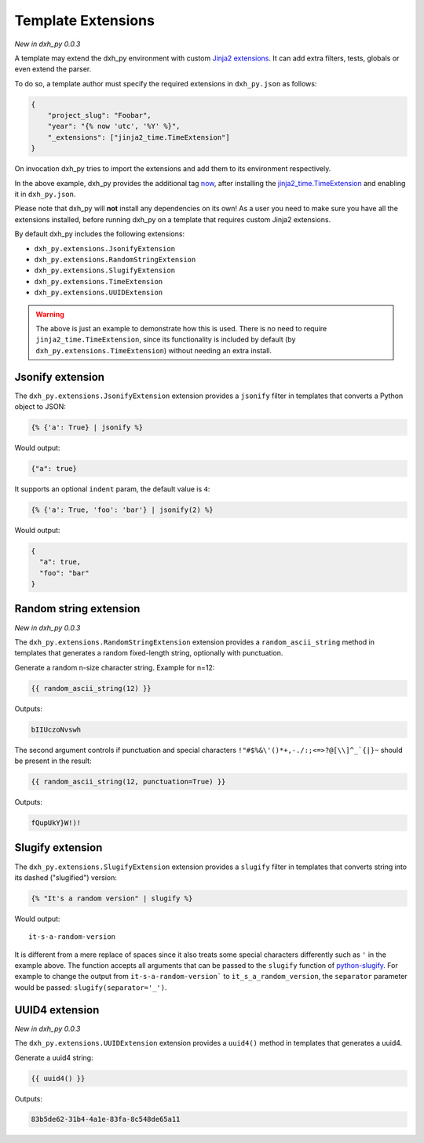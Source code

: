 .. _`template extensions`:

Template Extensions
-------------------

*New in dxh_py 0.0.3*

A template may extend the dxh_py environment with custom `Jinja2 extensions`_.
It can add extra filters, tests, globals or even extend the parser.

To do so, a template author must specify the required extensions in ``dxh_py.json`` as follows:

.. code-block:: json

    {
        "project_slug": "Foobar",
        "year": "{% now 'utc', '%Y' %}",
        "_extensions": ["jinja2_time.TimeExtension"]
    }

On invocation dxh_py tries to import the extensions and add them to its environment respectively.

In the above example, dxh_py provides the additional tag `now`_, after installing the `jinja2_time.TimeExtension`_ and enabling it in ``dxh_py.json``.

Please note that dxh_py will **not** install any dependencies on its own!
As a user you need to make sure you have all the extensions installed, before running dxh_py on a template that requires custom Jinja2 extensions.

By default dxh_py includes the following extensions:

- ``dxh_py.extensions.JsonifyExtension``
- ``dxh_py.extensions.RandomStringExtension``
- ``dxh_py.extensions.SlugifyExtension``
- ``dxh_py.extensions.TimeExtension``
- ``dxh_py.extensions.UUIDExtension``

.. warning::

    The above is just an example to demonstrate how this is used. There is no
    need to require ``jinja2_time.TimeExtension``, since its functionality is
    included by default (by ``dxh_py.extensions.TimeExtension``) without
    needing an extra install.

Jsonify extension
~~~~~~~~~~~~~~~~~

The ``dxh_py.extensions.JsonifyExtension`` extension provides a ``jsonify`` filter in templates that converts a Python object to JSON:

.. code-block:: jinja

    {% {'a': True} | jsonify %}

Would output:

.. code-block:: json

    {"a": true}

It supports an optional ``indent`` param, the default value is ``4``:

.. code-block:: jinja

    {% {'a': True, 'foo': 'bar'} | jsonify(2) %}

Would output:

.. code-block:: json

    {
      "a": true,
      "foo": "bar"
    }

Random string extension
~~~~~~~~~~~~~~~~~~~~~~~

*New in dxh_py 0.0.3*

The ``dxh_py.extensions.RandomStringExtension`` extension provides a ``random_ascii_string`` method in templates that generates a random fixed-length string, optionally with punctuation.

Generate a random n-size character string.
Example for n=12:

.. code-block:: jinja

    {{ random_ascii_string(12) }}

Outputs:

.. code-block:: text

    bIIUczoNvswh

The second argument controls if punctuation and special characters ``!"#$%&\'()*+,-./:;<=>?@[\\]^_`{|}~`` should be present in the result:

.. code-block:: jinja

    {{ random_ascii_string(12, punctuation=True) }}

Outputs:

.. code-block:: text

    fQupUkY}W!)!

Slugify extension
~~~~~~~~~~~~~~~~~

The ``dxh_py.extensions.SlugifyExtension`` extension provides a ``slugify`` filter in templates that converts string into its dashed ("slugified") version:

.. code-block:: jinja

    {% "It's a random version" | slugify %}

Would output:

::

    it-s-a-random-version

It is different from a mere replace of spaces since it also treats some special characters differently such as ``'`` in the example above.
The function accepts all arguments that can be passed to the ``slugify`` function of `python-slugify`_.
For example to change the output from ``it-s-a-random-version``` to ``it_s_a_random_version``, the ``separator`` parameter would be passed: ``slugify(separator='_')``.

.. _`Jinja2 extensions`: https://jinja.palletsprojects.com/en/latest/extensions/
.. _`now`: https://github.com/hackebrot/jinja2-time#now-tag
.. _`jinja2_time.TimeExtension`: https://github.com/hackebrot/jinja2-time
.. _`python-slugify`: https://pypi.org/project/python-slugify

UUID4 extension
~~~~~~~~~~~~~~~~~~~~~~~

*New in dxh_py 0.0.3*

The ``dxh_py.extensions.UUIDExtension`` extension provides a ``uuid4()``
method in templates that generates a uuid4.

Generate a uuid4 string:

.. code-block:: jinja

    {{ uuid4() }}

Outputs:

.. code-block:: text

    83b5de62-31b4-4a1e-83fa-8c548de65a11
